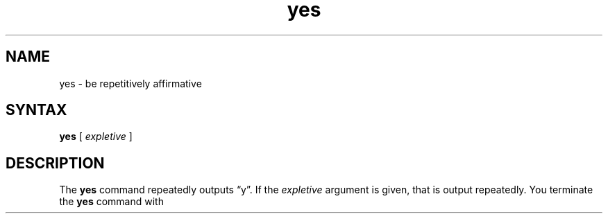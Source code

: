 .TH yes 1 
.SH NAME
yes \- be repetitively affirmative
.SH SYNTAX
.B yes
[
.I expletive
]
.SH DESCRIPTION
The
.B yes
command repeatedly outputs \*(lqy\*(rq.  If
the
.I expletive
argument is given, that is output repeatedly.  
You terminate the 
.B yes 
command with
.CT C .
